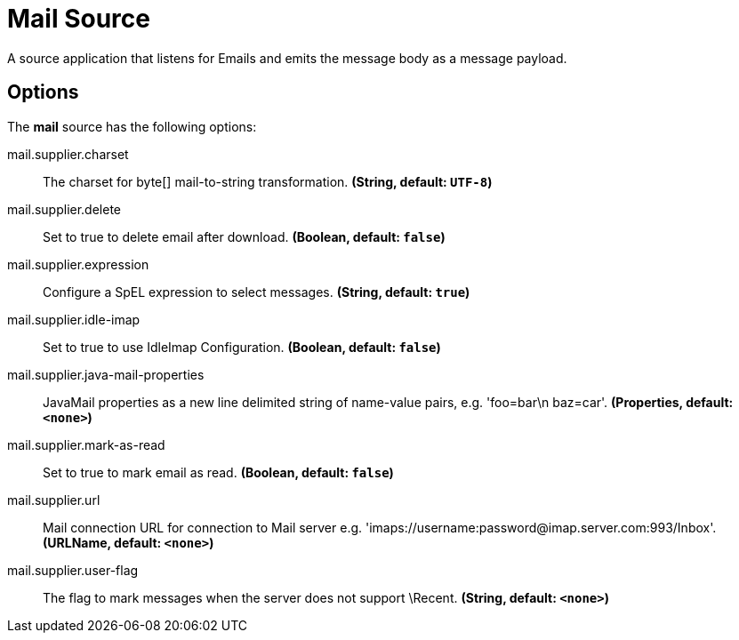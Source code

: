 //tag::ref-doc[]
= Mail Source

A source application that listens for Emails and emits the message body as a message payload.

== Options

The **$$mail$$** $$source$$ has the following options:

//tag::configuration-properties[]
$$mail.supplier.charset$$:: $$The charset for byte[] mail-to-string transformation.$$ *($$String$$, default: `$$UTF-8$$`)*
$$mail.supplier.delete$$:: $$Set to true to delete email after download.$$ *($$Boolean$$, default: `$$false$$`)*
$$mail.supplier.expression$$:: $$Configure a SpEL expression to select messages.$$ *($$String$$, default: `$$true$$`)*
$$mail.supplier.idle-imap$$:: $$Set to true to use IdleImap Configuration.$$ *($$Boolean$$, default: `$$false$$`)*
$$mail.supplier.java-mail-properties$$:: $$JavaMail properties as a new line delimited string of name-value pairs, e.g. 'foo=bar\n baz=car'.$$ *($$Properties$$, default: `$$<none>$$`)*
$$mail.supplier.mark-as-read$$:: $$Set to true to mark email as read.$$ *($$Boolean$$, default: `$$false$$`)*
$$mail.supplier.url$$:: $$Mail connection URL for connection to Mail server e.g. 'imaps://username:password@imap.server.com:993/Inbox'.$$ *($$URLName$$, default: `$$<none>$$`)*
$$mail.supplier.user-flag$$:: $$The flag to mark messages when the server does not support \Recent.$$ *($$String$$, default: `$$<none>$$`)*
//end::configuration-properties[]

//end::ref-doc[]
